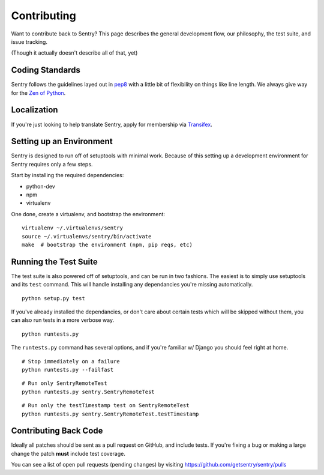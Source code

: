 Contributing
============

Want to contribute back to Sentry? This page describes the general development flow,
our philosophy, the test suite, and issue tracking.

(Though it actually doesn't describe all of that, yet)

Coding Standards
----------------

Sentry follows the guidelines layed out in `pep8 <http://www.python.org/dev/peps/pep-0008/>`_  with a little bit
of flexibility on things like line length. We always give way for the `Zen of Python <http://www.python.org/dev/peps/pep-0020/>`_.

Localization
------------

If you're just looking to help translate Sentry, apply for membership via `Transifex <https://www.transifex.com/projects/p/sentry/>`_.

Setting up an Environment
-------------------------

Sentry is designed to run off of setuptools with minimal work. Because of this
setting up a development environment for Sentry requires only a few steps.

Start by installing the required dependencies:

- python-dev
- npm
- virtualenv

One done, create a virtualenv, and bootstrap the environment:

::

    virtualenv ~/.virtualenvs/sentry
    source ~/.virtualenvs/sentry/bin/activate
    make  # bootstrap the environment (npm, pip reqs, etc)

Running the Test Suite
----------------------

The test suite is also powered off of setuptools, and can be run in two fashions. The
easiest is to simply use setuptools and its ``test`` command. This will handle installing
any dependancies you're missing automatically.

::

    python setup.py test

If you've already installed the dependancies, or don't care about certain tests which will
be skipped without them, you can also run tests in a more verbose way.

::

    python runtests.py

The ``runtests.py`` command has several options, and if you're familiar w/ Django you should feel
right at home.

::

    # Stop immediately on a failure
    python runtests.py --failfast

::

    # Run only SentryRemoteTest
    python runtests.py sentry.SentryRemoteTest

::

    # Run only the testTimestamp test on SentryRemoteTest
    python runtests.py sentry.SentryRemoteTest.testTimestamp


Contributing Back Code
----------------------

Ideally all patches should be sent as a pull request on GitHub, and include tests. If you're fixing a bug or making a large change the patch **must** include test coverage.

You can see a list of open pull requests (pending changes) by visiting https://github.com/getsentry/sentry/pulls